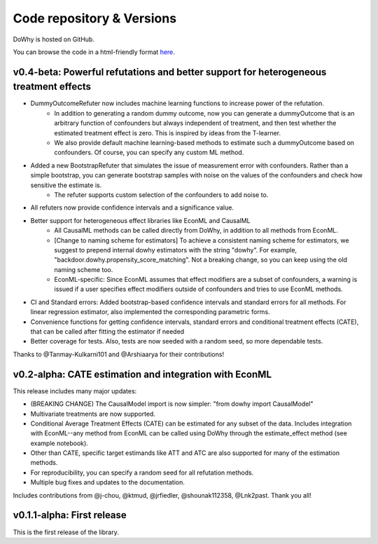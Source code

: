 Code repository & Versions
==========================

DoWhy is hosted on GitHub.

You can browse the code in a html-friendly format `here
<https://github.com/Microsoft/dowhy>`_.


v0.4-beta: Powerful refutations and better support for heterogeneous treatment effects
--------------------------------------------------------------------------------------

* DummyOutcomeRefuter now includes machine learning functions to increase power of the refutation.
	* In addition to generating a random dummy outcome, now you can generate a dummyOutcome that is an arbitrary function of confounders but always independent of treatment, and then test whether the estimated treatment effect is zero. This is inspired by ideas from the T-learner.
	* We also provide default machine learning-based methods to estimate such a dummyOutcome based on confounders. Of course, you can specify any custom ML method.

* Added a new BootstrapRefuter that simulates the issue of measurement error with confounders. Rather than a simple bootstrap, you can generate bootstrap samples with noise on the values of the confounders and check how sensitive the estimate is.
	* The refuter supports custom selection of the confounders to add noise to.

* All refuters now provide confidence intervals and a significance value.

* Better support for heterogeneous effect libraries like EconML and CausalML
	* All CausalML methods can be called directly from DoWhy, in addition to all methods from EconML.
	* [Change to naming scheme for estimators] To achieve a consistent naming scheme for estimators, we suggest to prepend internal dowhy estimators with the string "dowhy". For example, "backdoor.dowhy.propensity_score_matching". Not a breaking change, so you can keep using the old naming scheme too.
	* EconML-specific: Since EconML assumes that effect modifiers are a subset of confounders, a warning is issued if a user specifies effect modifiers outside of confounders and tries to use EconML methods.

* CI and Standard errors: Added bootstrap-based confidence intervals and standard errors for all methods. For linear regression estimator, also implemented the corresponding parametric forms.

* Convenience functions for getting confidence intervals, standard errors and conditional treatment effects (CATE), that can be called after fitting the estimator if needed

* Better coverage for tests. Also, tests are now seeded with a random seed, so more dependable tests.

Thanks to @Tanmay-Kulkarni101 and @Arshiaarya  for their contributions!

v0.2-alpha: CATE estimation and integration with EconML
-------------------------------------------------------


This release includes many major updates:

* (BREAKING CHANGE) The CausalModel import is now simpler: "from dowhy import CausalModel"
*  Multivariate treatments are now supported. 
*  Conditional Average Treatment Effects (CATE) can be estimated for any subset of the data. Includes integration with EconML--any method from EconML can be called using DoWhy through the estimate_effect method (see example notebook). 
*  Other than CATE, specific target estimands like ATT and ATC are also supported for many of the estimation methods.   
* For reproducibility, you can specify a random seed for all refutation methods. 
* Multiple bug fixes and updates to the documentation.

 
Includes contributions from @j-chou, @ktmud, @jrfiedler, @shounak112358, @Lnk2past. Thank you all!

v0.1.1-alpha: First release
---------------------------
This is the first release of the library.
